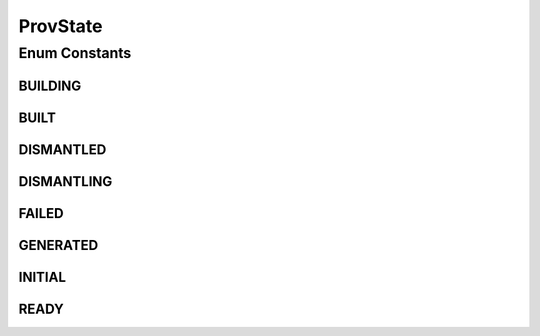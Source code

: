.. java:import:: java.util EnumSet

.. java:import:: java.util HashMap

.. java:import:: java.util Map

.. java:import:: java.util Optional

ProvState
=========

.. java:package:: net.es.oscars.st.prov
   :noindex:

.. java:type:: public enum ProvState

Enum Constants
--------------
BUILDING
^^^^^^^^

.. java:field:: public static final ProvState BUILDING
   :outertype: ProvState

BUILT
^^^^^

.. java:field:: public static final ProvState BUILT
   :outertype: ProvState

DISMANTLED
^^^^^^^^^^

.. java:field:: public static final ProvState DISMANTLED
   :outertype: ProvState

DISMANTLING
^^^^^^^^^^^

.. java:field:: public static final ProvState DISMANTLING
   :outertype: ProvState

FAILED
^^^^^^

.. java:field:: public static final ProvState FAILED
   :outertype: ProvState

GENERATED
^^^^^^^^^

.. java:field:: public static final ProvState GENERATED
   :outertype: ProvState

INITIAL
^^^^^^^

.. java:field:: public static final ProvState INITIAL
   :outertype: ProvState

READY
^^^^^

.. java:field:: public static final ProvState READY
   :outertype: ProvState

